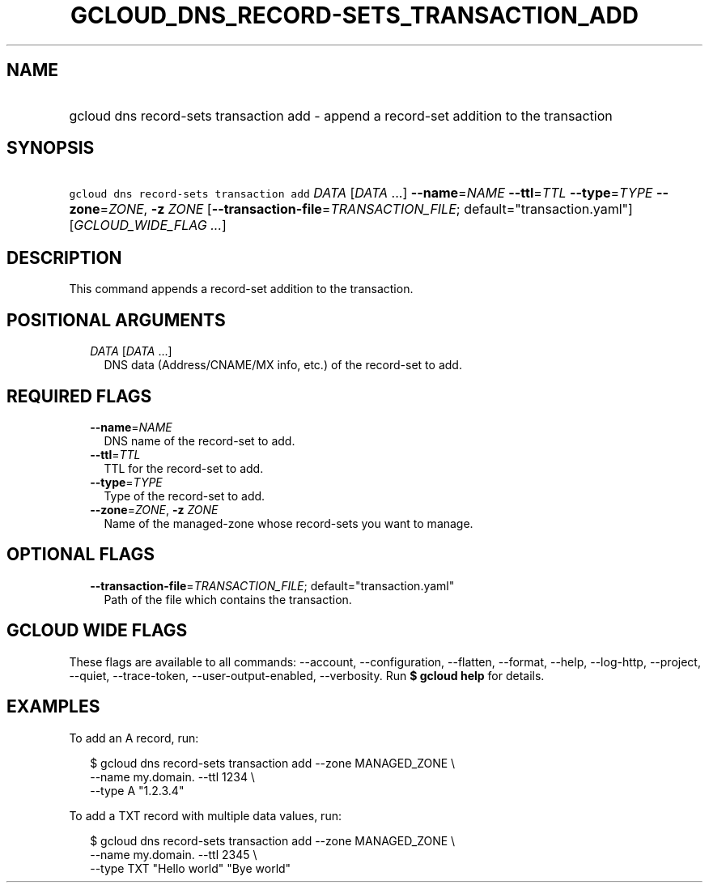 
.TH "GCLOUD_DNS_RECORD\-SETS_TRANSACTION_ADD" 1



.SH "NAME"
.HP
gcloud dns record\-sets transaction add \- append a record\-set addition to the transaction



.SH "SYNOPSIS"
.HP
\f5gcloud dns record\-sets transaction add\fR \fIDATA\fR [\fIDATA\fR\ ...] \fB\-\-name\fR=\fINAME\fR \fB\-\-ttl\fR=\fITTL\fR \fB\-\-type\fR=\fITYPE\fR \fB\-\-zone\fR=\fIZONE\fR, \fB\-z\fR \fIZONE\fR [\fB\-\-transaction\-file\fR=\fITRANSACTION_FILE\fR;\ default="transaction.yaml"] [\fIGCLOUD_WIDE_FLAG\ ...\fR]



.SH "DESCRIPTION"

This command appends a record\-set addition to the transaction.



.SH "POSITIONAL ARGUMENTS"

.RS 2m
.TP 2m
\fIDATA\fR [\fIDATA\fR ...]
DNS data (Address/CNAME/MX info, etc.) of the record\-set to add.


.RE
.sp

.SH "REQUIRED FLAGS"

.RS 2m
.TP 2m
\fB\-\-name\fR=\fINAME\fR
DNS name of the record\-set to add.

.TP 2m
\fB\-\-ttl\fR=\fITTL\fR
TTL for the record\-set to add.

.TP 2m
\fB\-\-type\fR=\fITYPE\fR
Type of the record\-set to add.

.TP 2m
\fB\-\-zone\fR=\fIZONE\fR, \fB\-z\fR \fIZONE\fR
Name of the managed\-zone whose record\-sets you want to manage.


.RE
.sp

.SH "OPTIONAL FLAGS"

.RS 2m
.TP 2m
\fB\-\-transaction\-file\fR=\fITRANSACTION_FILE\fR; default="transaction.yaml"
Path of the file which contains the transaction.


.RE
.sp

.SH "GCLOUD WIDE FLAGS"

These flags are available to all commands: \-\-account, \-\-configuration,
\-\-flatten, \-\-format, \-\-help, \-\-log\-http, \-\-project, \-\-quiet,
\-\-trace\-token, \-\-user\-output\-enabled, \-\-verbosity. Run \fB$ gcloud
help\fR for details.



.SH "EXAMPLES"

To add an A record, run:

.RS 2m
$ gcloud dns record\-sets transaction add \-\-zone MANAGED_ZONE \e
    \-\-name my.domain. \-\-ttl 1234 \e
    \-\-type A "1.2.3.4"
.RE

To add a TXT record with multiple data values, run:

.RS 2m
$ gcloud dns record\-sets transaction add \-\-zone MANAGED_ZONE \e
    \-\-name my.domain. \-\-ttl 2345 \e
    \-\-type TXT "Hello world" "Bye world"
.RE
